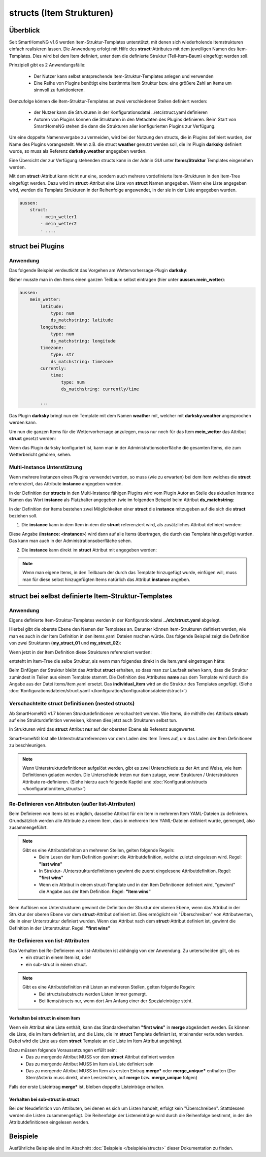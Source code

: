 
.. index:: structs

.. role:: bluesup
.. role:: redsup


=========================
structs (Item Strukturen)
=========================


Überblick
=========

Seit SmartHomeNG v1.6 werden Item-Struktur-Templates unterstützt, mit denen sich wiederholende Itemstrukturen einfach realisieren lassen.
Die Anwendung erfolgt mit Hilfe des **struct**-Attributes mit dem jeweiligen Namen des Item-Templates. Dies wird bei dem Item definiert,
unter dem die definierte Struktur (Teil-Item-Baum) eingefügt werden soll.

Prinzipiell gibt es 2 Anwendungsfälle:

 - Der Nutzer kann selbst entsprechende Item-Struktur-Templates anlegen und verwenden
 - Eine Reihe von Plugins benötigt eine bestimmte Item Struktur bzw. eine größere Zahl an Items um sinnvoll zu funktionieren.

Demzufolge können die Item-Struktur-Templates an zwei verschiedenen Stellen definiert werden:

 - der Nutzer kann die Strukturen in der Konfigurationsdatei ../etc/struct.yaml definieren
 - Autoren von Plugins können die Strukturen in den Metadaten des Plugins definieren. Beim Start von SmartHomeNG stehen die dann die Strukturen aller konfigurierten Plugins zur Verfügung.

Um eine doppelte Namensvergabe zu vermeiden, wird bei der Nutzung den structs, die in Plugins definiert wurden, der
Name des Plugins vorangestellt. Wenn z.B. die struct **weather** genutzt werden soll, die im Plugin **darksky**
definiert wurde, so muss als Referenz **darksky.weather** angegeben werden.

Eine Übersicht der zur Verfügung stehenden structs kann in der Admin GUI unter **Items/Struktur** Templates eingesehen werden.

Mit dem **struct**-Attribut kann nicht nur eine, sondern auch mehrere vordefinierte Item-Strukturen in den Item-Tree eingefügt werden.
Dazu wird im **struct**-Attribut eine Liste von **struct** Namen angegeben. Wenn eine Liste angegeben wird, werden
die Template Strukturen in der Reihenfolge angewendet, in der sie in der Liste angegeben wurden.

.. code-block:: yaml

    aussen:
        struct:
            - mein_wetter1
            - mein_wetter2
            - ....

struct bei Plugins
==================

Anwendung
---------

Das folgende Beispiel verdeutlicht das Vorgehen am Wettervorhersage-Plugin **darksky**:

Bisher musste man in den Items einen ganzen Teilbaum selbst eintragen (hier unter **aussen.mein_wetter**):

.. code-block:: yaml

    aussen:
        mein_wetter:
            latitude:
                type: num
                ds_matchstring: latitude
            longitude:
                type: num
                ds_matchstring: longitude
            timezone:
                type: str
                ds_matchstring: timezone
            currently:
                time:
                    type: num
                    ds_matchstring: currently/time

            ...


Das Plugin **darksky** bringt nun ein Template mit dem Namen **weather** mit, welcher mit **darksky.weather** angesprochen werden kann.

Um nun die ganzen Items für die Wettervorhersage anzulegen, muss nur noch für das Item **mein_wetter** das Attribut **struct** gesetzt werden:

.. code-block:: yaml
    :caption: items/item.yaml

    outside:
        my_weather:
            struct: darksky.weather


Wenn das Plugin darksky konfiguriert ist, kann man in der Administrationsoberfläche die gesamten Items, die zum Wetterbericht gehören, sehen.


Multi-Instance Unterstützung
----------------------------

Wenn mehrere Instanzen eines Plugins verwendet werden, so muss (wie zu erwarten) bei dem Item welches die **struct**
referenziert, das Attribute **instance** angegeben werden.

In der Definition der **structs** in den Multi-Instance fähigen Plugins wird vom Plugin Autor an Stelle des aktuellen
Instance Namen das Wort **instance** als Platzhalter angegeben (wie im folgenden Beispiel beim Attribut **ds_matchstring**:

.. code-block:: yaml
    :caption: plugins/darksky/plugin.yaml

    ...

    item_structs:
        weather:
            name: Weather report from darksky.net

            latitude:
                type: num
                ds_matchstring@instance: latitude

            ...


In der Definition der Items bestehen zwei Möglichkeiten einer **struct** die **instance** mitzugeben auf die sich die **struct** beziehen soll.


1. Die **instance** kann in dem Item in dem die **struct** referenziert wird, als zusätzliches Attribut definiert werden:

.. code-block:: yaml
    :caption: items/item.yaml

    ...:
        weather_home:
            struct: darksky.weather
            instance: home

        weather_summer_residence:
            struct: darksky.weather
            instance: summer_residence

Diese Angabe (**instance: \<instance>**) wird dann auf alle Items übertragen, die durch das Template hinzugefügt wurden.
Das kann man auch in der Administrationsoberfläche sehen.


2. Die **instance** kann direkt im **struct** Attribut mit angegeben werden:

.. code-block:: yaml
    :caption: items/item.yaml

        weather_home:
            struct: darksky.weather@home

        weather_summer_residence:
            struct: darksky.weather@summer_residence


.. note::

    Wenn man eigene Items, in den Teilbaum der durch das Template hinzugefügt wurde, einfügen will, muss man für diese
    selbst hinzugefügten Items natürlich das Attribut **instance** angeben.



struct bei selbst definierte Item-Struktur-Templates
====================================================

Anwendung
---------

Eigens definierte Item-Struktur-Templates werden in der Konfigurationdatei **../etc/struct.yaml** abgelegt.

Hierbei gibt die oberste Ebene den Namen der Templates an. Darunter können Item-Strukturen definiert werden, wie man es
auch in der Item Definition in den items.yaml Dateien machen würde. Das folgende Beispiel zeigt die Definition von zwei
Strukturen (**my_struct_01** und **my_struct_02**):

.. code-block:: yaml
    :caption: etc/struct.yaml

    my_struct_01:
        name: Name der erste eigenen Item Struktur

        item_01:
            name: Erstes Item
            type: num
            ...
        item_02:
            name: Zweites Item
            type: bool
            ...
            subitem:
                name: Sub-Item
                type: str
                ...


    my_struct_02:
        name: Name der zweiten eigenen Item Struktur
        type: bool

        item_a:
            name: Item A
            type: num
            ...
        item_b:
            name: Item B
            type: str
            ...

Wenn jetzt in der Item Definition diese Strukturen referenziert werden:

.. code-block:: yaml
    :caption: items/items.yaml

    my_tree:
        my_complex_data:
            name: Geänderter Name für meine komplexen Daten
            struct: my_struct_01

            individual_item:
                name: Individuelles Item
                type: str
                ...


entsteht im Item-Tree die selbe Struktur, als wenn man folgendes direkt in die item.yaml eingetragen hätte:

.. code-block:: yaml
    :caption: items/items.yaml

    my_tree:
        name: Geänderter Name für meine komplexen Daten
        struct: my_struct_01

        item_01:
            name: Erstes Item
            type: num
            ...
        item_02:
            name: Zweites Item
            type: bool
            ...
            subitem:
                name: Sub-Item
                type: str
                ...
        individual_item:
            name: Individuelles Item
            type: str
            ...


Beim Einfügen der Struktur bleibt das Attribut **struct** erhalten, so dass man zur Laufzeit sehen kann, dass die Struktur zumindest in Teilen aus einem Template stammt. Die Definition des Attributes **name** aus dem Template wird durch die Angabe aus der Datei items/item.yaml ersetzt. Das **individual_item** wird an die Struktur des Templates angefügt.
(Siehe :doc:`Konfigurationsdateien/struct.yaml </konfiguration/konfigurationsdateien/struct>`)


Verschachtelte struct Definitionen (nested structs)
---------------------------------------------------

Ab SmartHomeNG v1.7 können Strukturdefinitionen verschachtelt werden. Wie Items, die mithilfe des Attributs **struct:**
auf eine Strukturdefinition verweisen, können dies jetzt auch Strukturen selbst tun.

In Strukturen wird das **struct** Attribut **nur** auf der obersten Ebene als Referenz ausgewertet.

SmartHomeNG löst alle Unterstrukturreferenzen vor dem Laden des Item Trees auf, um das Laden der Item Definitionen zu beschleunigen.

.. note::

  Wenn Unterstrukturdefinitionen aufgelöst werden, gibt es zwei Unterschiede zu der Art und Weise,
  wie Item Definitionen geladen werden. Die Unterschiede treten nur dann zutage, wenn Strukturen / Unterstrukturen
  Attribute re-definieren. (Siehe hierzu auch folgende Kaptiel und :doc:`Konfiguration/structs </konfiguration/item_structs>`)


Re-Definieren von Attributen (außer list-Atrributen)
----------------------------------------------------

Beim Definieren von Items ist es möglich, dasselbe Attribut für ein Item in mehreren Item YAML-Dateien zu definieren.
Grundsätzlich werden alle Attribute zu einem Item, dass in mehreren Item YAML-Dateien definiert wurde, gemerged, also zusammengeführt.

.. note::

    Gibt es eine Attributdefinition an mehreren Stellen, gelten folgende Regeln:
     - Beim Lesen der Item Definition gewinnt die Attributdefinition, welche zuletzt eingelesen wird. Regel: **"last wins"**
     - In Struktur- /Unterstrukturdefinitionen gewinnt die zuerst eingelesene Attributdefinition. Regel: **"first wins"**
     - Wenn ein Attribut in einem struct-Template und in den Item Definitionen definiert wird, "gewinnt" die Angabe aus der
       Item Definition. Regel: **"Item wins"**

Beim Auflösen von Unterstrukturen gewinnt die Definition der Struktur der oberen Ebene, wenn das Attribut
in der Struktur der oberen Ebene vor dem **struct**-Attribut definiert ist. Dies ermöglicht ein "Überschreiben"
von Attributwerten, die in einer Unterstruktur definiert wurden. Wenn das Attribut nach dem
**struct**-Attribut definiert ist, gewinnt die Definition in der Unterstruktur. Regel: **"first wins"**


Re-Definieren von list-Attributen
----------------------------------

Das Verhalten bei Re-Definieren von list-Attributen ist abhängig von der Anwendung. Zu unterscheiden gilt, ob es
  - ein struct in einem Item ist, oder
  - ein sub-struct in einem struct.

.. note::
    Gibt es eine Attributdefinition mit Listen an mehreren Stellen, gelten folgende Regeln:
      - Bei structs/substructs werden Listen immer gemergt.
      - Bei Items/structs nur, wenn dort Am Anfang einer der Spezialeinträge steht.


Verhalten bei struct in einem Item
~~~~~~~~~~~~~~~~~~~~~~~~~~~~~~~~~~

Wenn ein Attribut eine Liste enthält, kann das Standardverhalten **"first wins"** in **merge** abgeändert werden.
Es können die Liste, die im Item definiert ist, und die Liste, die im **struct** Template definiert ist,
miteinander verbunden werden. Dabei wird die Liste aus dem **struct** Template an die Liste im Item Attribut
angehängt.

Dazu müssen folgende Voraussetzungen erfüllt sein:
  - Das zu mergende Attribut MUSS vor dem **struct** Attribut definiert werden
  - Das zu mergende Attribut MUSS im Item als Liste definiert sein
  - Das zu mergende Attribut MUSS im Item als ersten Eintrag **merge\*** oder **merge_unique\*** enthalten
    (Der Stern/Asterix muss direkt, ohne Leerzeichen, auf **merge** bzw. **merge_unique** folgen)

Falls der erste Listeintrag **merge\*** ist, bleiben doppelte Listeinträge erhalten.


Verhalten bei sub-struct in struct
~~~~~~~~~~~~~~~~~~~~~~~~~~~~~~~~~~

Bei der Neudefinition von Attributen, bei denen es sich um Listen handelt, erfolgt kein "Überschreiben". Stattdessen
werden die Listen zusammengefügt. Die Reihenfolge der Listeneinträge wird durch die Reihenfolge bestimmt, in der die
Attributdefinitionen eingelesen werden.


Beispiele
=========

Ausführliche Beispiele sind im Abschnitt :doc:`Beispiele </beispiele/structs>` dieser Dokumentation zu finden.